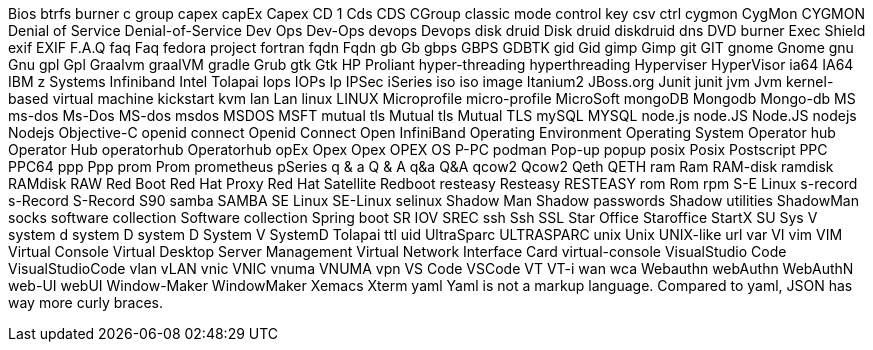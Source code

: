 Bios
btrfs
burner
c group
capex
capEx
Capex
CD 1
Cds
CDS
CGroup
classic mode
control key
csv
ctrl
cygmon
CygMon
CYGMON
Denial of Service
Denial-of-Service
Dev Ops
Dev-Ops
devops
Devops
disk druid
Disk druid
diskdruid
dns
DVD burner
Exec Shield
exif
EXIF
F.A.Q
faq
Faq
fedora project
fortran
fqdn
Fqdn
gb
Gb
gbps
GBPS
GDBTK
gid
Gid
gimp
Gimp
git
GIT
gnome
Gnome
gnu
Gnu
gpl
Gpl
Graalvm
graalVM
gradle
Grub
gtk
Gtk
HP Proliant
hyper-threading
hyperthreading
Hyperviser
HyperVisor
ia64
IA64
IBM z Systems
Infiniband
Intel Tolapai
Iops
IOPs
Ip
IPSec
iSeries
iso
iso image
Itanium2
JBoss.org
Junit
junit
jvm
Jvm
kernel-based virtual machine
kickstart
kvm
lan
Lan
linux
LINUX
Microprofile
micro-profile
MicroSoft
mongoDB
Mongodb
Mongo-db
MS
ms-dos
Ms-Dos
MS-dos
msdos
MSDOS
MSFT
mutual tls
Mutual tls
Mutual TLS
mySQL
MYSQL
node.js
node.JS
Node.JS
nodejs
Nodejs
Objective-C
openid connect
Openid Connect
Open InfiniBand
Operating Environment
Operating System
Operator hub
Operator Hub
operatorhub
Operatorhub
opEx
Opex
Opex
OPEX
OS
P-PC
podman
Pop-up
popup
posix
Posix
Postscript
PPC
PPC64
ppp
Ppp
prom
Prom
prometheus
pSeries
q & a
Q & A
q&a
Q&A
qcow2
Qcow2
Qeth
QETH
ram
Ram
RAM-disk
ramdisk
RAMdisk
RAW
Red Boot
Red Hat Proxy
Red Hat Satellite
Redboot
resteasy
Resteasy
RESTEASY
rom
Rom
rpm
S-E Linux
s-record
s-Record
S-Record
S90
samba
SAMBA
SE Linux
SE-Linux
selinux
Shadow Man
Shadow passwords
Shadow utilities
ShadowMan
socks
software collection
Software collection
Spring boot
SR IOV
SREC
ssh
Ssh
SSL
Star Office
Staroffice
StartX
SU
Sys V
system d
system D
system D
System V
SystemD
Tolapai
ttl
uid
UltraSparc
ULTRASPARC
unix
Unix
UNIX-like
url
var
VI
vim
VIM
Virtual Console
Virtual Desktop Server Management
Virtual Network Interface Card
virtual-console
VisualStudio Code
VisualStudioCode
vlan
vLAN
vnic
VNIC
vnuma
VNUMA
vpn
VS Code
VSCode
VT
VT-i
wan
wca
Webauthn
webAuthn
WebAuthN
web-UI
webUI
Window-Maker
WindowMaker
Xemacs
Xterm
yaml
Yaml is not a markup language.
Compared to yaml, JSON has way more curly braces.
